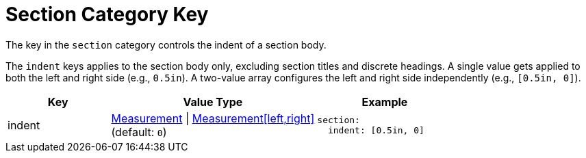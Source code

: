 = Section Category Key
:description: Reference list of the available section category key and its value types.
:navtitle: Section
:source-language: yaml

The key in the `section` category controls the indent of a section body.

The `indent` keys applies to the section body only, excluding section titles and discrete headings.
A single value gets applied to both the left and right side (e.g., `0.5in`).
A two-value array configures the left and right side independently (e.g., `[0.5in, 0]`).

[cols="3,6,4a"]
|===
|Key |Value Type |Example

|indent
|xref:measurement-units.adoc[Measurement] {vbar} xref:measurement-units.adoc[Measurement[left,right\]] +
(default: `0`)
|[source]
section:
  indent: [0.5in, 0]
|===
